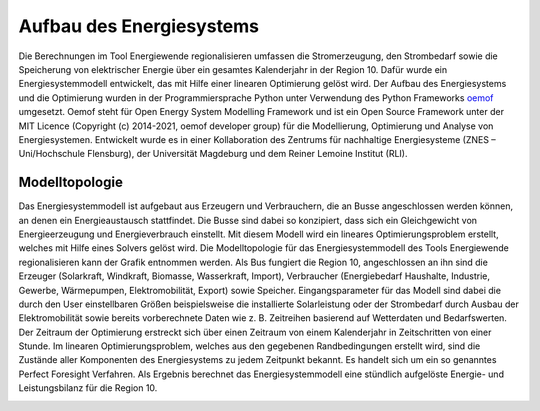 .. _Aufbau_Energiesystem_label:

Aufbau des Energiesystems
=========================

Die Berechnungen im Tool Energiewende regionalisieren umfassen die Stromerzeugung, den Strombedarf sowie die Speicherung von elektrischer Energie über ein gesamtes Kalenderjahr in der Region 10. Dafür wurde ein Energiesystemmodell entwickelt, das mit Hilfe einer linearen Optimierung gelöst wird. Der Aufbau des Energiesystems und die Optimierung wurden in der Programmiersprache Python unter Verwendung des Python Frameworks `oemof <https://oemof.readthedocs.io/en/stable/index.html>`_
umgesetzt. Oemof steht für Open Energy System Modelling Framework und ist ein Open Source Framework unter der MIT Licence (Copyright (c) 2014-2021, oemof developer group) für die Modellierung, Optimierung und Analyse von Energiesystemen. Entwickelt wurde es in einer Kollaboration des Zentrums für nachhaltige Energiesysteme (ZNES – Uni/Hochschule Flensburg), der Universität Magdeburg und dem Reiner Lemoine Institut (RLI).

Modelltopologie
---------------

Das Energiesystemmodell ist aufgebaut aus Erzeugern und Verbrauchern, die an Busse angeschlossen werden können, an denen ein Energieaustausch stattfindet. Die Busse sind dabei so konzipiert, dass sich ein Gleichgewicht von Energieerzeugung und Energieverbrauch einstellt. Mit diesem Modell wird ein lineares Optimierungsproblem erstellt, welches mit Hilfe eines Solvers gelöst wird. Die Modelltopologie für das Energiesystemmodell des Tools Energiewende regionalisieren kann der Grafik entnommen werden. Als Bus fungiert die Region 10, angeschlossen an ihn sind die Erzeuger (Solarkraft, Windkraft, Biomasse, Wasserkraft, Import), Verbraucher (Energiebedarf Haushalte, Industrie, Gewerbe, Wärmepumpen, Elektromobilität, Export) sowie Speicher. Eingangsparameter für das Modell sind dabei die durch den User einstellbaren Größen beispielsweise die installierte Solarleistung oder der Strombedarf durch Ausbau der Elektromobilität sowie bereits vorberechnete Daten wie z. B. Zeitreihen basierend auf Wetterdaten und Bedarfswerten. Der Zeitraum der Optimierung erstreckt sich über einen Zeitraum von einem Kalenderjahr in Zeitschritten von einer Stunde. Im linearen Optimierungsproblem, welches aus den gegebenen Randbedingungen erstellt wird, sind die Zustände aller Komponenten des Energiesystems zu jedem Zeitpunkt bekannt. Es handelt sich um ein so genanntes Perfect Foresight Verfahren. Als Ergebnis berechnet das Energiesystemmodell eine stündlich aufgelöste Energie- und Leistungsbilanz für die Region 10.

.. 	image:: files/Modelltopologie.png
   :width: 500 px
   :alt: Modelltopologie
   :align: center
